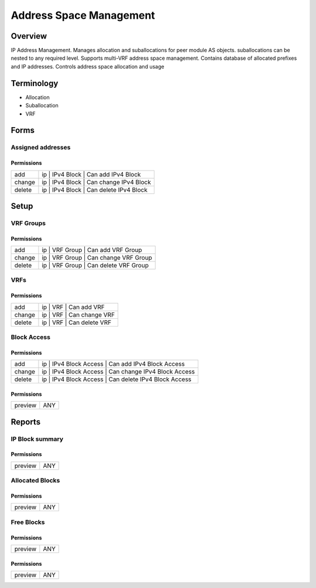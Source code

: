 ************************
Address Space Management
************************
Overview
========
IP Address Management. Manages allocation and suballocations for peer module AS objects.
suballocations can be nested to any required level. Supports multi-VRF address space management.
Contains database of allocated prefixes and IP addresses. Controls address space allocation and usage

Terminology
============
* Allocation
* Suballocation
* VRF

Forms
=====
Assigned addresses
------------------
Permissions
^^^^^^^^^^^
======= ========================================
add     ip | IPv4 Block | Can add IPv4 Block
change  ip | IPv4 Block | Can change IPv4 Block
delete  ip | IPv4 Block | Can delete IPv4 Block
======= ========================================

Setup
=====
VRF Groups
----------
Permissions
^^^^^^^^^^^
======= ========================================
add     ip | VRF Group | Can add VRF Group
change  ip | VRF Group | Can change VRF Group
delete  ip | VRF Group | Can delete VRF Group
======= ========================================

VRFs
----
Permissions
^^^^^^^^^^^
======= ========================================
add     ip | VRF | Can add VRF
change  ip | VRF | Can change VRF
delete  ip | VRF | Can delete VRF
======= ========================================

Block Access
------------
Permissions
^^^^^^^^^^^
======= ========================================
add     ip | IPv4 Block Access | Can add IPv4 Block Access
change  ip | IPv4 Block Access | Can change IPv4 Block Access
delete  ip | IPv4 Block Access | Can delete IPv4 Block Access
======= ========================================

Permissions
^^^^^^^^^^^
======= ========================================
preview ANY
======= ========================================

Reports
=======
IP Block summary
----------------
Permissions
^^^^^^^^^^^
======= ========================================
preview ANY
======= ========================================

Allocated Blocks
----------------
Permissions
^^^^^^^^^^^
======= ========================================
preview ANY
======= ========================================

Free Blocks
-----------
Permissions
^^^^^^^^^^^
======= ========================================
preview ANY
======= ========================================

Permissions
^^^^^^^^^^^
======= ========================================
preview ANY
======= ========================================

